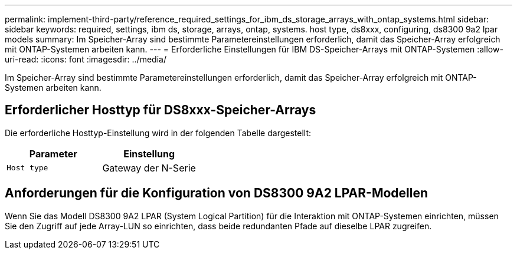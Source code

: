 ---
permalink: implement-third-party/reference_required_settings_for_ibm_ds_storage_arrays_with_ontap_systems.html 
sidebar: sidebar 
keywords: required, settings, ibm ds, storage, arrays, ontap, systems. host type, ds8xxx, configuring, ds8300 9a2 lpar models 
summary: Im Speicher-Array sind bestimmte Parametereinstellungen erforderlich, damit das Speicher-Array erfolgreich mit ONTAP-Systemen arbeiten kann. 
---
= Erforderliche Einstellungen für IBM DS-Speicher-Arrays mit ONTAP-Systemen
:allow-uri-read: 
:icons: font
:imagesdir: ../media/


[role="lead"]
Im Speicher-Array sind bestimmte Parametereinstellungen erforderlich, damit das Speicher-Array erfolgreich mit ONTAP-Systemen arbeiten kann.



== Erforderlicher Hosttyp für DS8xxx-Speicher-Arrays

Die erforderliche Hosttyp-Einstellung wird in der folgenden Tabelle dargestellt:

|===
| Parameter | Einstellung 


 a| 
`Host type`
 a| 
Gateway der N-Serie

|===


== Anforderungen für die Konfiguration von DS8300 9A2 LPAR-Modellen

Wenn Sie das Modell DS8300 9A2 LPAR (System Logical Partition) für die Interaktion mit ONTAP-Systemen einrichten, müssen Sie den Zugriff auf jede Array-LUN so einrichten, dass beide redundanten Pfade auf dieselbe LPAR zugreifen.
